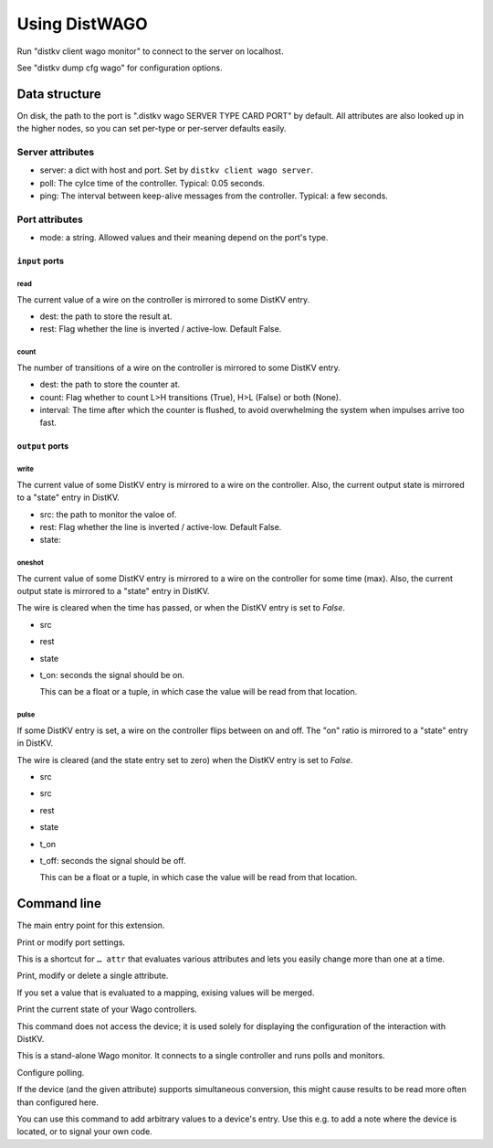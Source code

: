 ==============
Using DistWAGO
==============

Run "distkv client wago monitor" to connect to the server on localhost.

See "distkv dump cfg wago" for configuration options.

Data structure
==============

On disk, the path to the port is ".distkv wago SERVER TYPE CARD PORT" by
default. All attributes are also looked up in the higher nodes, so you can
set per-type or per-server defaults easily.

Server attributes
+++++++++++++++++

* server: a dict with host and port. Set by ``distkv client wago server``.

* poll: The cylce time of the controller. Typical: 0.05 seconds.

* ping: The interval between keep-alive messages from the controller.
  Typical: a few seconds.

Port attributes
+++++++++++++++

* mode: a string. Allowed values and their meaning depend on the port's
  type.

``input`` ports
---------------

read
~~~~

The current value of a wire on the controller is mirrored to some DistKV entry.

* dest: the path to store the result at.

* rest: Flag whether the line is inverted / active-low. Default False.

count
~~~~~

The number of transitions of a wire on the controller is mirrored to some DistKV entry.

* dest: the path to store the counter at.

* count: Flag whether to count L>H transitions (True), H>L (False) or both (None).

* interval: The time after which the counter is flushed, to avoid overwhelming the system when impulses arrive too fast.

``output`` ports
----------------

write
~~~~~

The current value of some DistKV entry is mirrored to a wire on the controller.
Also, the current output state is mirrored to a "state" entry in DistKV.

* src: the path to monitor the valoe of.

* rest: Flag whether the line is inverted / active-low. Default False.

* state:

oneshot
~~~~~~~

The current value of some DistKV entry is mirrored to a wire on the controller for some time (max).
Also, the current output state is mirrored to a "state" entry in DistKV.

The wire is cleared when the time has passed, or when the DistKV entry is set to `False`.

* src

* rest

* state

* t_on: seconds the signal should be on.

  This can be a float or a tuple, in which case the value will be read from
  that location.

pulse
~~~~~~~

If some DistKV entry is set, a wire on the controller flips between on and
off. The "on" ratio is mirrored to a "state" entry in DistKV.

The wire is cleared (and the state entry set to zero) when the DistKV entry is set to `False`.

* src
* src

* rest

* state

* t_on

* t_off: seconds the signal should be off.

  This can be a float or a tuple, in which case the value will be read from
  that location.


Command line
============


.. program:: distkv client wago

The main entry point for this extension.


.. program:: distkv client wago port

Print or modify port settings.

This is a shortcut for ``… attr`` that evaluates various attributes and
lets you easily change more than one at a time.

.. option:: -m, --mode MODE

   Set the port's mode. See help text for known modes.

   Allowed modes depend on the type of the input or output.

.. option:: -a, --attr name value

   Adds an attribute. This option converts ``value`` to a tuple (if it
   contains spaces), integer or float (if possible).

   This option can be used more than once.

.. option:: path

   The path to the port to be modified. Must be "SERVER TYPE CARD PORT".
   Card and port are numeric, starting with 1.


.. program:: distkv client wago attr

Print, modify or delete a single attribute.

If you set a value that is evaluated to a mapping, exising values will be merged.

.. option:: -a, --attr NAME

   The name of the attribute to display, change, or delete. Use more than
   once for nested values.

   Default: show all attributes.

.. option:: -v, --value VALUE

   The new value of the attribute.

   Do not forget ``-e`` if the value is numeric!

.. option:: -e, --eval

   The attribute's value is a Python expression.

   To delete an attribute, use ``--eval`` without ``--value``.

.. option:: -s, --split

   The attribute's value is a space-separated list of names.

   If the list contains actual numbers, you need to use a Python expression
   and "--eval".


.. program:: distkv client wago list

Print the current state of your Wago controllers.

This command does not access the device; it is used solely for displaying
the configuration of the interaction with DistKV.

.. option:: server

   The Wago controller to access.

.. option:: type

   The type of connection. Currently supported: ``input`` and ``output``
   for 24 volt controls.

.. option:: card

   The card number. The first card should be 1 (assuming that it's recognized).

.. option:: port

   The port number. Ports are numbered starting with 1.


.. program:: distkv client wago monitor

This is a stand-alone Wago monitor. It connects to a single controller
and runs polls and monitors.

.. option:: server

   The controller to connect to. Do not run this more than once for any given
   server.



Configure polling.

If the device (and the given attribute) supports simultaneous conversion,
this might cause results to be read more often than configured here.

.. option:: -f, --family <code>

   Change the poll interval's default for this family code.

.. option:: -d, --device <family.device>

   Change the poll interval for this device.

.. option:: <attribute>

   Set the interval on this attribute. Use a ``/`` separator for sub-attributes.

.. option:: <interval>

   The interval to poll at. Use ``-`` to disable polling.


.. program:: distkv client wago set

You can use this command to add arbitrary values to a device's entry. Use
this e.g. to add a note where the device is located, or to signal your own
code.

.. option:: -f, --family <code>

   Change an attribute on this family code.

.. option:: -d, --device <family.device>

   Change an attribute on this device.

.. option:: -v, --value

   The value to set.

.. option:: -e, --eval

   Flag that the value is a Python expression and should be evaluated.

.. option:: <name>…

   The attribute name to set. Use more than once for accessing sub-dicts.

